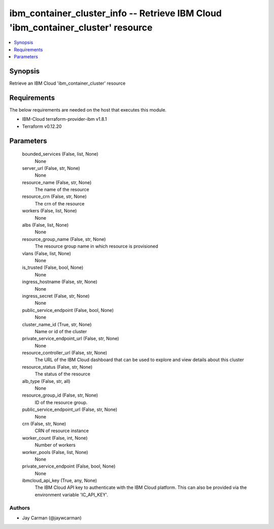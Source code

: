 
ibm_container_cluster_info -- Retrieve IBM Cloud 'ibm_container_cluster' resource
=================================================================================

.. contents::
   :local:
   :depth: 1


Synopsis
--------

Retrieve an IBM Cloud 'ibm_container_cluster' resource



Requirements
------------
The below requirements are needed on the host that executes this module.

- IBM-Cloud terraform-provider-ibm v1.8.1
- Terraform v0.12.20



Parameters
----------

  bounded_services (False, list, None)
    None


  server_url (False, str, None)
    None


  resource_name (False, str, None)
    The name of the resource


  resource_crn (False, str, None)
    The crn of the resource


  workers (False, list, None)
    None


  albs (False, list, None)
    None


  resource_group_name (False, str, None)
    The resource group name in which resource is provisioned


  vlans (False, list, None)
    None


  is_trusted (False, bool, None)
    None


  ingress_hostname (False, str, None)
    None


  ingress_secret (False, str, None)
    None


  public_service_endpoint (False, bool, None)
    None


  cluster_name_id (True, str, None)
    Name or id of the cluster


  private_service_endpoint_url (False, str, None)
    None


  resource_controller_url (False, str, None)
    The URL of the IBM Cloud dashboard that can be used to explore and view details about this cluster


  resource_status (False, str, None)
    The status of the resource


  alb_type (False, str, all)
    None


  resource_group_id (False, str, None)
    ID of the resource group.


  public_service_endpoint_url (False, str, None)
    None


  crn (False, str, None)
    CRN of resource instance


  worker_count (False, int, None)
    Number of workers


  worker_pools (False, list, None)
    None


  private_service_endpoint (False, bool, None)
    None


  ibmcloud_api_key (True, any, None)
    The IBM Cloud API key to authenticate with the IBM Cloud platform. This can also be provided via the environment variable 'IC_API_KEY'.













Authors
~~~~~~~

- Jay Carman (@jaywcarman)

